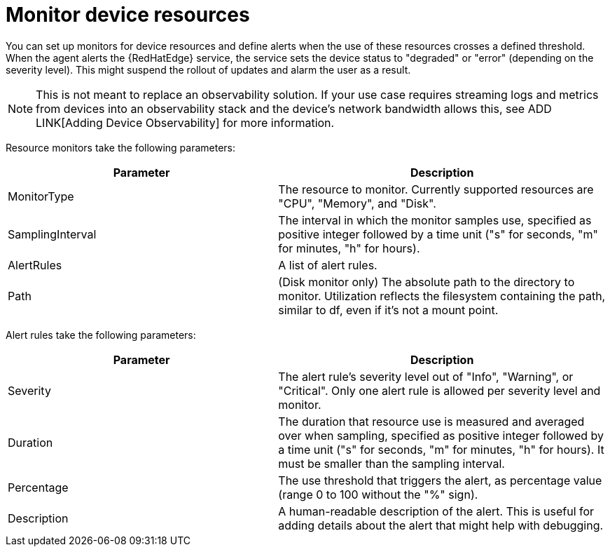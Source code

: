 [id="edge-manager-monitor-device"]

= Monitor device resources

You can set up monitors for device resources and define alerts when the use of these resources crosses a defined threshold. 
When the agent alerts the {RedHatEdge} service, the service sets the device status to "degraded" or "error" (depending on the severity level).
This might suspend the rollout of updates and alarm the user as a result.

[NOTE]
====
This is not meant to replace an observability solution. 
If your use case requires streaming logs and metrics from devices into an observability stack and the device's network bandwidth allows this, see ADD LINK[Adding Device Observability] for more information.
====

Resource monitors take the following parameters:

[width="100%",cols="45%,55%",options="header",]
|===
|Parameter |Description
|MonitorType |The resource to monitor. 
Currently supported resources are "CPU", "Memory", and "Disk". 

|SamplingInterval |The interval in which the monitor samples use, specified as positive integer followed by a time unit ("s" for seconds, "m" for minutes, "h" for hours).

|AlertRules |A list of alert rules.

|Path |(Disk monitor only) The absolute path to the directory to monitor. 
Utilization reflects the filesystem containing the path, similar to df, even if it’s not a mount point.
|===

Alert rules take the following parameters:

[width="100%",cols="45%,55%",options="header",]
|===
|Parameter |Description
|Severity |The alert rule's severity level out of "Info", "Warning", or "Critical". 
Only one alert rule is allowed per severity level and monitor.

|Duration |The duration that resource use is measured and averaged over when sampling, specified as positive integer followed by a time unit ("s" for seconds, "m" for minutes, "h" for hours). 
It must be smaller than the sampling interval.

|Percentage |The use threshold that triggers the alert, as percentage value (range 0 to 100 without the "%" sign).

|Description |A human-readable description of the alert. 
This is useful for adding details about the alert that might help with debugging. 
//By default it populates the alert as : load is above >% for more than.
|===